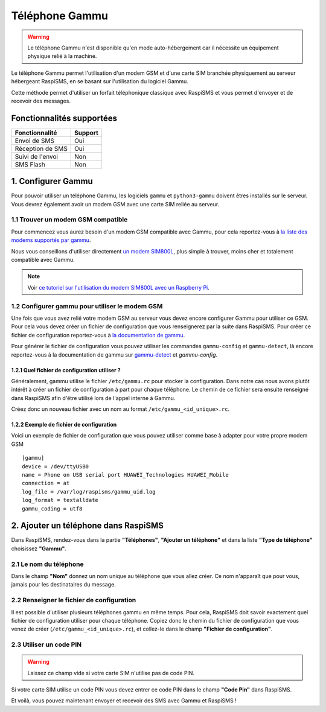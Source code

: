 =============================
Téléphone Gammu
=============================
.. warning::
    Le téléphone Gammu n'est disponible qu'en mode auto-hébergement car il nécessite un équipement physique relié à la machine.

Le téléphone Gammu permet l'utilisation d'un modem GSM et d'une carte SIM branchée physiquement au serveur hébergeant RaspiSMS, en se basant sur l'utilisation du logiciel Gammu.

Cette méthode permet d'utiliser un forfait téléphonique classique avec RaspiSMS et vous permet d'envoyer et de recevoir des messages.

Fonctionnalités supportées
--------------------------
================ =========
 Fonctionnalité   Support
================ =========
Envoi de SMS     Oui
Réception de SMS Oui
Suivi de l'envoi Non
SMS Flash        Non
================ =========



1. Configurer Gammu
-------------------------------
Pour pouvoir utiliser un téléphone Gammu, les logiciels ``gammu`` et ``python3-gammu`` doivent êtres installés sur le serveur. Vous devrez également avoir un modem GSM avec une carte SIM reliée au serveur.

1.1 Trouver un modem GSM compatible
'''''''''''''''''''''''''''''''''''
Pour commencez vous aurez besoin d'un modem GSM compatible avec Gammu, pour cela reportez-vous à `la liste des modems supportés par gammu`_.

Nous vous conseillons d'utiliser directement `un modem SIM800L`_, plus simple à trouver, moins cher et totalement compatible avec Gammu.

.. note::
    Voir `ce tutoriel sur l'utilisation du modem SIM800L avec un Raspberry Pi`_.

1.2 Configurer gammu pour utiliser le modem GSM
''''''''''''''''''''''''''''''''''''''''''''''''
Une fois que vous avez relié votre modem GSM au serveur vous devez encore configurer Gammu pour utiliser ce GSM. Pour cela vous devez créer un fichier de configuration que vous renseignerez par la suite dans RaspiSMS. Pour créer ce fichier de configuration reportez-vous à `la documentation de gammu`_.

Pour générer le fichier de configuration vous pouvez utiliser les commandes ``gammu-config`` et ``gammu-detect``, là encore reportez-vous à la documentation de gammu sur `gammu-detect`_ et `gammu-config`.

1.2.1 Quel fichier de configuration utiliser ?
"""""""""""""""""""""""""""""""""""""""""""""""
Généralement, gammu utilise le fichier ``/etc/gammu.rc`` pour stocker la configuration. Dans notre cas nous avons plutôt intérêt à créer un fichier de configuration à part pour chaque téléphone. Le chemin de ce fichier sera ensuite renseigné dans RaspiSMS afin d'être utilisé lors de l'appel interne à Gammu.

Créez donc un nouveau fichier avec un nom au format ``/etc/gammu_<id_unique>.rc``.

1.2.2 Exemple de fichier de configuration
""""""""""""""""""""""""""""""""""""""""""""
Voici un exemple de fichier de configuration que vous pouvez utiliser comme base à adapter pour votre propre modem GSM ::

    [gammu]
    device = /dev/ttyUSB0
    name = Phone on USB serial port HUAWEI_Technologies HUAWEI_Mobile
    connection = at
    log_file = /var/log/raspisms/gammu_uid.log
    log_format = textalldate
    gammu_coding = utf8


2. Ajouter un téléphone dans RaspiSMS
----------------------------------------
Dans RaspiSMS, rendez-vous dans la partie **"Téléphones"**, **"Ajouter un téléphone"** et dans la liste **"Type de téléphone"** choisissez **"Gammu"**.

2.1 Le nom du téléphone
''''''''''''''''''''''''
Dans le champ **"Nom"** donnez un nom unique au téléphone que vous allez créer. Ce nom n'apparaît que pour vous, jamais pour les destinataires du message.

2.2 Renseigner le fichier de configuration
''''''''''''''''''''''''''''''''''''''''''''''
Il est possible d'utiliser plusieurs téléphones gammu en même temps. Pour cela, RaspiSMS doit savoir exactement quel fichier de configuration utiliser pour chaque téléphone.
Copiez donc le chemin du fichier de configuration que vous venez de créer (``/etc/gammu_<id_unique>.rc``), et collez-le dans le champ **"Fichier de configuration"**.

2.3 Utiliser un code PIN
'''''''''''''''''''''''''''''
.. warning::
    Laissez ce champ vide si votre carte SIM n'utilise pas de code PIN.

Si votre carte SIM utilise un code PIN vous devez entrer ce code PIN dans le champ **"Code Pin"** dans RaspiSMS. 


Et voilà, vous pouvez maintenant envoyer et recevoir des SMS avec Gammu et RaspiSMS !


.. _un modem SIM800L: https://geni.us/sim800 
.. _gammu-detect: https://wammu.eu/docs/manual/utils/gammu-detect.html
.. _gammu-config: https://wammu.eu/docs/manual/utils/gammu-config.html
.. _la liste des modems supportés par gammu: https://fr.wammu.eu/phones/
.. _la documentation de gammu: https://wammu.eu/docs/manual/config/index.html
.. _ce tutoriel sur l'utilisation du modem SIM800L avec un Raspberry Pi: https://raspberry-pi.fr/sim800l-gsm-gps-raspberry/
